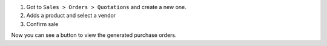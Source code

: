 1. Got to ``Sales > Orders > Quotations`` and create a new one.
2. Adds a product and select a vendor
3. Confirm sale

Now you can see a button to view the generated purchase orders.
